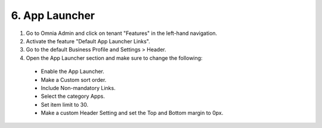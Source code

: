 6. App Launcher
===========================================

1. Go to Omnia Admin and click on tenant "Features" in the left-hand navigation.
2. Activate the feature "Default App Launcher Links".
3. Go to the default Business Profile and Settings > Header.
4. Open the App Launcher section and make sure to change the following:
  * Enable the App Launcher.
  * Make a Custom sort order.
  * Include Non-mandatory Links.
  * Select the category Apps.
  * Set item limit to 30.
  * Make a custom Header Setting and set the Top and Bottom margin to 0px.

.. image:: applauncher.png